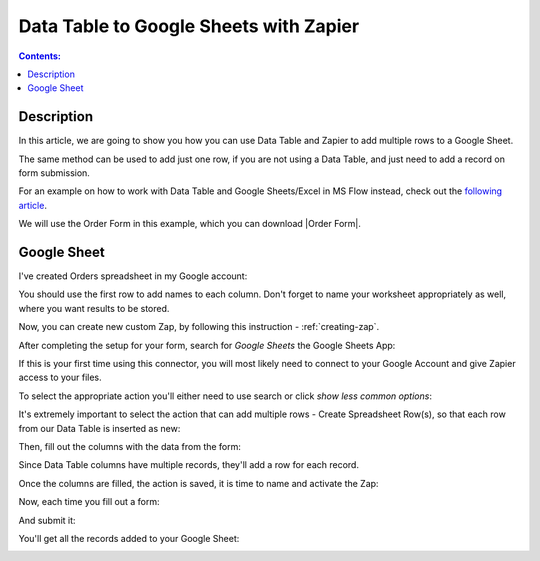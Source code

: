 Data Table to Google Sheets with Zapier
==================================================

.. contents:: Contents:
 :local:
 :depth: 1
 
Description
--------------------------------------------------
In this article, we are going to show you how you can use Data Table and Zapier to add multiple rows to a Google Sheet.

The same method can be used to add just one row, if you are not using a Data Table, and just need to add a record on form submission.

For an example on how to work with Data Table and Google Sheets/Excel in MS Flow instead, check out the `following article <./excel-datatable.html>`_.

We will use the Order Form in this example, which you can download |Order Form|.

|pic1|

.. |pic1| image:: ../images/how-to/zapier-googlesheets/1_order-form.png
   :alt: Order Form

.. |Order Form| raw:: html

   <a href="/forms/templates/order-form/" target="_blank">here</a>

Google Sheet
--------------------------------------------------
I've created Orders spreadsheet in my Google account:

|pic|

.. |pic| image:: ../images/how-to/excel-datatable/3_Orders_Google.png
   :alt: Orders Google spreadsheet

You should use the first row to add names to each column. Don't forget to name your worksheet appropriately as well, where you want results to be stored.

Now, you can create new custom Zap, by following this instruction - :ref:`creating-zap`.

After completing the setup for your form, search for *Google Sheets* the Google Sheets App:

|pic2|

.. |pic2| image:: ../images/how-to/zapier-googlesheets/2_search.png
   :alt: Search for Google Sheets App

If this is your first time using this connector, you will most likely need to connect to your 
Google Account and give Zapier access to your files. 

To select the appropriate action you'll either need to use search or click *show less common options*:

|pic3|

.. |pic3| image:: ../images/how-to/zapier-googlesheets/3_select_action.png
   :alt: Show less common options

It's extremely important to select the action that can add multiple rows - Create Spreadsheet Row(s), so that each row from our Data Table is inserted as new:

|pic4|

.. |pic4| image:: ../images/how-to/zapier-googlesheets/4_create_spreadsheet_rows.png
   :alt: Create Spreadsheet Row(s)

Then, fill out the columns with the data from the form:

|pic5|

.. |pic5| image:: ../images/how-to/zapier-googlesheets/5_fill_out.png
   :alt: Fill out the columns

Since Data Table columns have multiple records, they'll add a row for each record.

Once the columns are filled, the action is saved, it is time to name and activate the Zap:

|pic6|

.. |pic6| image:: ../images/how-to/zapier-googlesheets/6_save.png
   :alt: Save and activate the Zap

Now, each time you fill out a form:

|pic7|

.. |pic7| image:: ../images/how-to/zapier-googlesheets/7_table.png
   :alt: Forms to Google Sheets Zap is saved

And submit it:

|pic8|

.. |pic8| image:: ../images/how-to/zapier-googlesheets/8_submitted.png
   :alt: Form is submitted

You'll get all the records added to your Google Sheet:

|pic9|

.. |pic9| image:: ../images/how-to/zapier-googlesheets/9_result.png
   :alt: Result in Google Sheets